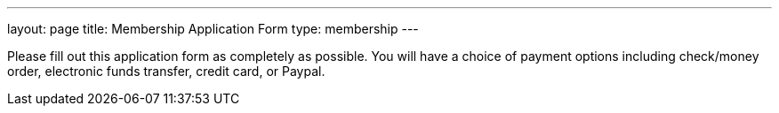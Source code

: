 ---
layout: page
title:  Membership Application Form
type: membership
---

Please fill out this application form as completely as possible. You will have a choice of payment options including check/money order, electronic funds transfer, credit card, or Paypal.    